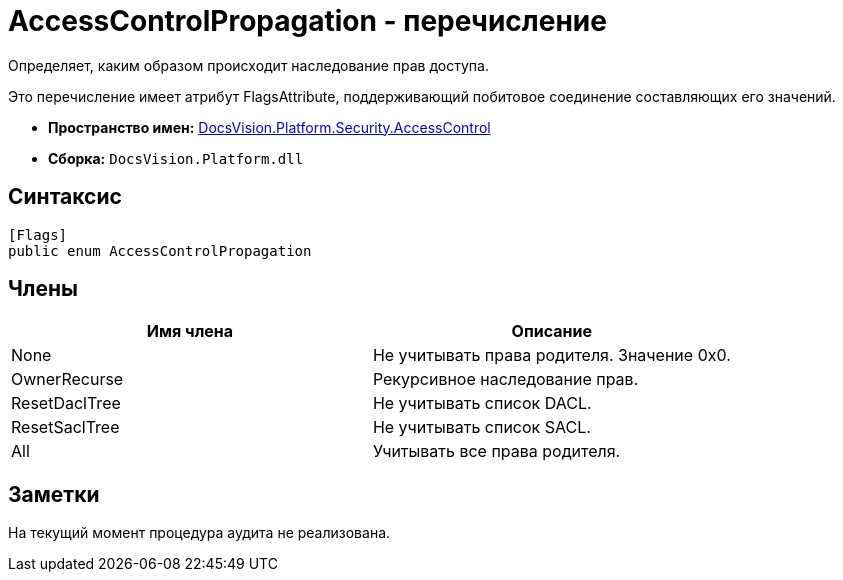 = AccessControlPropagation - перечисление

Определяет, каким образом происходит наследование прав доступа.

Это перечисление имеет атрибут FlagsAttribute, поддерживающий побитовое соединение составляющих его значений.

* *Пространство имен:* xref:xref:api/DocsVision/Platform/Security/AccessControl/AccessControl_NS.adoc[DocsVision.Platform.Security.AccessControl]
* *Сборка:* `DocsVision.Platform.dll`

== Синтаксис

[source,csharp]
----
[Flags]
public enum AccessControlPropagation
----

== Члены

[cols=",",options="header"]
|===
|Имя члена |Описание
|None |Не учитывать права родителя. Значение 0x0.
|OwnerRecurse |Рекурсивное наследование прав.
|ResetDaclTree |Не учитывать список DACL.
|ResetSaclTree |Не учитывать список SACL.
|All |Учитывать все права родителя.
|===

== Заметки

На текущий момент процедура аудита не реализована.

